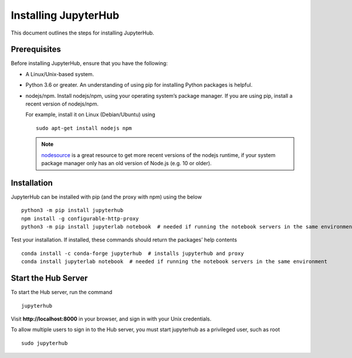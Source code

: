 Installing JupyterHub
==================

This document outlines the steps for installing JupyterHub.

Prerequisites
-------------

Before installing JupyterHub, ensure that you have the following:

* A Linux/Unix-based system.
* Python 3.6 or greater. An understanding of using pip for installing Python packages is helpful.
* nodejs/npm. Install nodejs/npm, using your operating system’s package manager. If you are using pip, install a recent version of nodejs/npm. 

  For example, install it on Linux (Debian/Ubuntu) using ::

    sudo apt-get install nodejs npm

  .. Note:: `nodesource <https://github.com/nodesource/distributions#table-of-contents>`_ is a great resource to get more recent versions of the nodejs runtime, if your system package manager only has an old version of Node.js (e.g. 10 or older).

Installation
------------

JupyterHub can be installed with pip (and the proxy with npm) using the below ::

 python3 -m pip install jupyterhub
 npm install -g configurable-http-proxy
 python3 -m pip install jupyterlab notebook  # needed if running the notebook servers in the same environment


Test your installation. If installed, these commands should return the packages’ help contents ::

 conda install -c conda-forge jupyterhub  # installs jupyterhub and proxy
 conda install jupyterlab notebook  # needed if running the notebook servers in the same environment   


Start the Hub Server
-----------------------

To start the Hub server, run the command ::

 jupyterhub

Visit **http://localhost:8000** in your browser, and sign in with your Unix credentials.

To allow multiple users to sign in to the Hub server, you must start jupyterhub as a privileged user, such as root ::

 sudo jupyterhub
